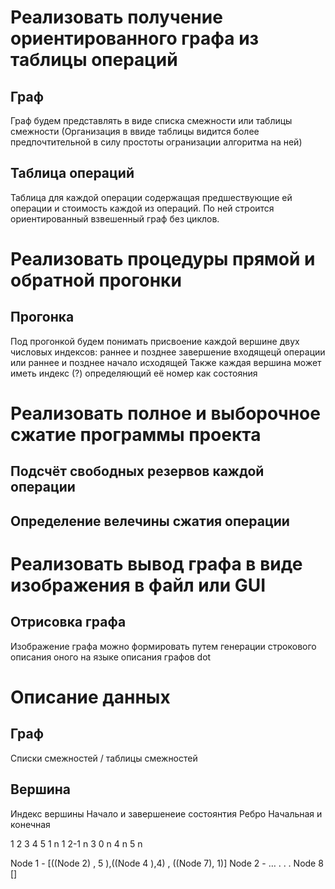 
* Реализовать получение ориентированного графа из таблицы операций
** Граф 
Граф будем представлять в виде списка смежности или таблицы смежности
(Организация в ввиде таблицы видится более предпочтительной в силу
простоты огранизации алгоритма на ней)

** Таблица операций
Таблица для каждой операции содержащая предшествующие ей операции и 
стоимость каждой из операций. По ней строится ориентированный
взвешенный граф без циклов. 


* Реализовать процедуры прямой и обратной прогонки
 
** Прогонка
Под прогонкой будем понимать присвоение каждой вершине двух
числовых индексов: раннее и позднее завершение входящецй операции
или раннее и позднее начало исходящей
Также каждая вершина может иметь индекс (?) определяющий её номер 
как состояния


* Реализовать полное и выборочное сжатие программы проекта
** Подсчёт свободных резервов каждой операции
** Определение велечины сжатия операции
 

* Реализовать вывод графа в виде изображения в файл или GUI
** Отрисовка графа
Изображение графа можно формировать путем генерации строкового
описания оного на языке описания графов dot


* Описание данных

** Граф
Списки смежностей / таблицы смежностей
** Вершина 
Индекс вершины
Начало и завершенеие состоянтия
Ребро
Начальная и конечная 


  1 2 3 4 5 
1 n 1
2-1 n 
3 0  n
4      n
5        n

Node 1 - [((Node 2) , 5 ),((Node 4 ),4) , ((Node 7), 1)]  
Node 2 - ...
.
.
.
Node 8 []
